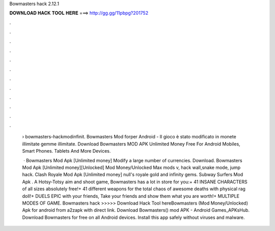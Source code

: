 Bowmasters hack 2.12.1



𝐃𝐎𝐖𝐍𝐋𝐎𝐀𝐃 𝐇𝐀𝐂𝐊 𝐓𝐎𝐎𝐋 𝐇𝐄𝐑𝐄 ===> http://gg.gg/11pbpg?201752



.



.



.



.



.



.



.



.



.



.



.



.

 › bowmasters-hackmodinfinit. Bowmasters Mod forper Android - Il gioco è stato modificato in monete illimitate gemme illimitate. Download Bowmasters MOD APK Unlimited Money Free For Android Mobiles, Smart Phones. Tablets And More Devices.
 
  · Bowmasters Mod Apk [Unlimited money] Modify a large number of currencies. Download. Bowmasters Mod Apk [Unlimited money][Unlocked] Mod Money/Unlocked Max mods v, hack wall,snake mode, jump hack. Clash Royale Mod Apk [Unlimited money] null's royale gold and infinity gems. Subway Surfers Mod Apk . A Hotsy-Totsy aim and shoot game, Bowmasters has a lot in store for you:+ 41 INSANE CHARACTERS of all sizes absolutely free!+ 41 different weapons for the total chaos of awesome deaths with physical rag doll!+ DUELS EPIC with your friends, Take your friends and show them what you are worth!+ MULTIPLE MODES OF GAME. Bowmasters hack >>>>> Download Hack Tool hereBowmasters (Mod Money/Unlocked) Apk for android from a2zapk with direct link. Download Bowmasters() mod APK - Android Games_APKsHub. Download Bowmasters for free on all Android devices. Install this app safely without viruses and malware.
